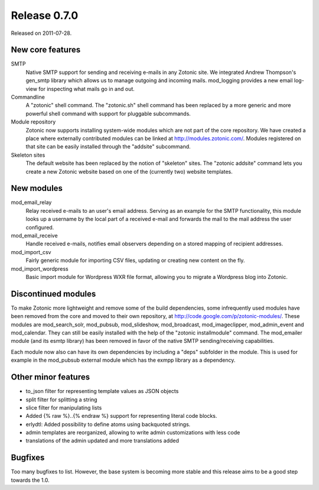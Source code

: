 Release 0.7.0
=============

Released on 2011-07-28.


New core features
-----------------

SMTP
   Native SMTP support for sending and receiving e-mails in any
   Zotonic site. We integrated Andrew Thompson's gen_smtp library
   which allows us to manage outgoing ánd incoming mails. mod_logging
   provides a new email log-view for inspecting what mails go in and
   out.

Commandline   
   A "zotonic" shell command. The "zotonic.sh" shell command has been
   replaced by a more generic and more powerful shell command with
   support for pluggable subcommands.

Module repository
   Zotonic now supports installing system-wide modules which are not
   part of the core repository. We have created a place where
   externally contributed modules can be linked at
   http://modules.zotonic.com/. Modules registered on that site can be
   easily installed through the "addsite" subcommand.

Skeleton sites
   The default website has been replaced by the notion of "skeleton"
   sites. The "zotonic addsite" command lets you create a new Zotonic
   website based on one of the (currently two) website templates.


New modules
-----------

mod_email_relay
   Relay received e-mails to an user's email address. Serving as an
   example for the SMTP functionality, this module looks up a username
   by the local part of a received e-mail and forwards the mail to the
   mail address the user configured.

mod_email_receive
   Handle received e-mails, notifies email observers depending on a
   stored mapping of recipient addresses.

mod_import_csv
   Fairly generic module for importing CSV files, updating or creating
   new content on the fly.

mod_import_wordpress
   Basic import module for Wordpress WXR file format, allowing you to
   migrate a Wordpress blog into Zotonic.


Discontinued modules
--------------------

To make Zotonic more lightweight and remove some of the build
dependencies, some infrequently used modules have been removed from
the core and moved to their own repository, at
http://code.google.com/p/zotonic-modules/.  These modules are
mod_search_solr, mod_pubsub, mod_slideshow, mod_broadcast,
mod_imageclipper, mod_admin_event and mod_calendar. They can still be
easily installed with the help of the "zotonic installmodule"
command. The mod_emailer module (and its esmtp library) has been
removed in favor of the native SMTP sending/receiving capabilities.

Each module now also can have its own dependencies by including a
"deps" subfolder in the module. This is used for example in the
mod_pubsub external module which has the exmpp library as a dependency.


Other minor features
--------------------
* to_json filter for representing template values as JSON objects
* split filter for splitting a string
* slice filter for manipulating lists
* Added {% raw %}..{% endraw %} support for representing literal code blocks.
* erlydtl: Added possibility to define atoms using backquoted strings.
* admin templates are reorganized, allowing to write admin customizations with less code
* translations of the admin updated and more translations added


Bugfixes
--------

Too many bugfixes to list. However, the base system is becoming more
stable and this release aims to be a good step towards the 1.0.
